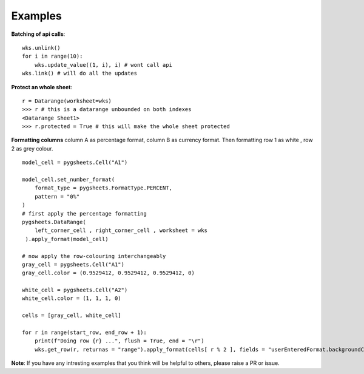 
Examples
========

**Batching of api calls**::

    wks.unlink()
    for i in range(10):
        wks.update_value((1, i), i) # wont call api
    wks.link() # will do all the updates

**Protect an whole sheet**::

    r = Datarange(worksheet=wks)
    >>> r # this is a datarange unbounded on both indexes
    <Datarange Sheet1>
    >>> r.protected = True # this will make the whole sheet protected


**Formatting columns**
column A as percentage format, column B as currency format. Then formatting
row 1 as white , row 2 as grey colour. ::

    model_cell = pygsheets.Cell("A1")

    model_cell.set_number_format(
        format_type = pygsheets.FormatType.PERCENT,
        pattern = "0%"
    )
    # first apply the percentage formatting
    pygsheets.DataRange(
        left_corner_cell , right_corner_cell , worksheet = wks
     ).apply_format(model_cell)

    # now apply the row-colouring interchangeably
    gray_cell = pygsheets.Cell("A1")
    gray_cell.color = (0.9529412, 0.9529412, 0.9529412, 0)

    white_cell = pygsheets.Cell("A2")
    white_cell.color = (1, 1, 1, 0)

    cells = [gray_cell, white_cell]

    for r in range(start_row, end_row + 1):
        print(f"Doing row {r} ...", flush = True, end = "\r")
        wks.get_row(r, returnas = "range").apply_format(cells[ r % 2 ], fields = "userEnteredFormat.backgroundColor")

**Note**:
If you have any intresting examples that you think will be helpful to others, please raise a PR or issue.